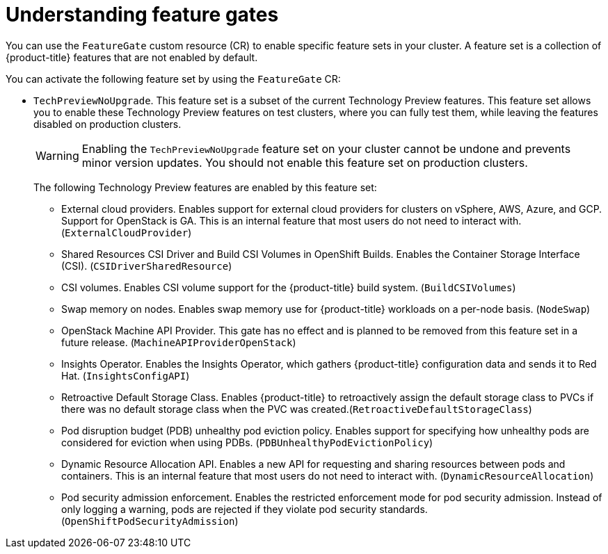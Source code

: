 // Module included in the following assemblies:
//
// nodes/clusters/nodes-cluster-enabling-features.adoc

:_content-type: CONCEPT
[id="nodes-cluster-enabling-features-about_{context}"]
= Understanding feature gates

You can use the `FeatureGate` custom resource (CR) to enable specific feature sets in your cluster. A feature set is a collection of {product-title} features that are not enabled by default.

You can activate the following feature set by using the `FeatureGate` CR:

* `TechPreviewNoUpgrade`. This feature set is a subset of the current Technology Preview features. This feature set allows you to enable these Technology Preview features on test clusters, where you can fully test them, while leaving the features disabled on production clusters.
+
[WARNING]
====
Enabling the `TechPreviewNoUpgrade` feature set on your cluster cannot be undone and prevents minor version updates. You should not enable this feature set on production clusters.
====
+
The following Technology Preview features are enabled by this feature set:
+
--
** External cloud providers. Enables support for external cloud providers for clusters on vSphere, AWS, Azure, and GCP. Support for OpenStack is GA. This is an internal feature that most users do not need to interact with. (`ExternalCloudProvider`)
** Shared Resources CSI Driver and Build CSI Volumes in OpenShift Builds. Enables the Container Storage Interface (CSI). (`CSIDriverSharedResource`)
** CSI volumes. Enables CSI volume support for the {product-title} build system. (`BuildCSIVolumes`)
** Swap memory on nodes. Enables swap memory use for {product-title} workloads on a per-node basis. (`NodeSwap`)
** OpenStack Machine API Provider. This gate has no effect and is planned to be removed from this feature set in a future release. (`MachineAPIProviderOpenStack`)
** Insights Operator. Enables the Insights Operator, which gathers {product-title} configuration data and sends it to Red Hat. (`InsightsConfigAPI`)
** Retroactive Default Storage Class. Enables {product-title} to retroactively assign the default storage class to PVCs if there was no default storage class when the PVC was created.(`RetroactiveDefaultStorageClass`)
** Pod disruption budget (PDB) unhealthy pod eviction policy. Enables support for specifying how unhealthy pods are considered for eviction when using PDBs. (`PDBUnhealthyPodEvictionPolicy`)
** Dynamic Resource Allocation API. Enables a new API for requesting and sharing resources between pods and containers. This is an internal feature that most users do not need to interact with. (`DynamicResourceAllocation`)
** Pod security admission enforcement. Enables the restricted enforcement mode for pod security admission. Instead of only logging a warning, pods are rejected if they violate pod security standards. (`OpenShiftPodSecurityAdmission`)
--

////
Do not document per Derek Carr: https://github.com/openshift/api/pull/370#issuecomment-510632939
|`CustomNoUpgrade` ^[2]^
|Allows the enabling or disabling of any feature. Turning on this feature set on is not supported, cannot be undone, and prevents upgrades.

[.small]
--
1.
2. If you use the `CustomNoUpgrade` feature set to disable a feature that appears in the web console, you might see that feature, but
no objects are listed. For example, if you disable builds, you can see the *Builds* tab in the web console, but there are no builds present. If you attempt to use commands associated with a disabled feature, such as `oc start-build`, {product-title} displays an error.

[NOTE]
====
If you disable a feature that any application in the cluster relies on, the application might not
function properly, depending upon the feature disabled and how the application uses that feature.
====
////
